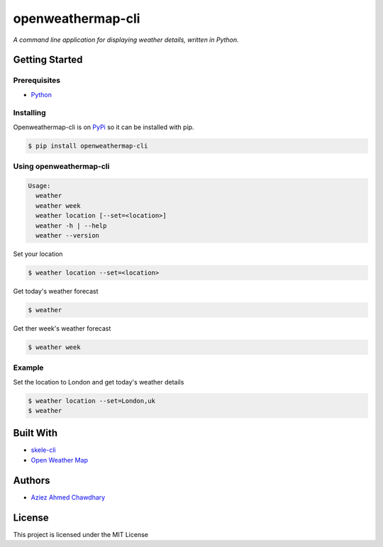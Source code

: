 openweathermap-cli
==================

*A command line application for displaying weather details, written in Python.*

Getting Started
---------------

Prerequisites
~~~~~~~~~~~~~

-  `Python`_

Installing
~~~~~~~~~~

Openweathermap-cli is on `PyPi`_ so it can be installed with pip.

.. code-block:: bash

    $ pip install openweathermap-cli

Using openweathermap-cli
~~~~~~~~~~~~~~~~~~~~~~~~

.. code-block:: bash

    Usage:
      weather
      weather week
      weather location [--set=<location>]
      weather -h | --help
      weather --version

Set your location

.. code-block:: bash

    $ weather location --set=<location>

Get today's weather forecast

.. code-block:: bash

    $ weather

Get ther week's weather forecast

.. code-block:: bash

    $ weather week

Example
~~~~~~~

Set the location to London and get today's weather details

.. code-block:: bash

    $ weather location --set=London,uk
    $ weather

Built With
----------

-  `skele-cli`_
-  `Open Weather Map`_

Authors
-------

-  `Aziez Ahmed Chawdhary`_

License
-------

This project is licensed under the MIT License

.. _Open Weather Map: http://openweathermap.org/
.. _Python: https://www.python.org
.. _PyPi: https://pypi.python.org/pypi
.. _skele-cli: https://github.com/rdegges/skele-cli
.. _Aziez Ahmed Chawdhary: https://github.com/aziezahmed
